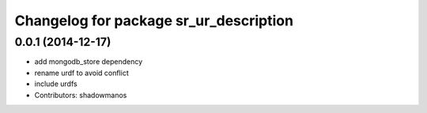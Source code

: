 ^^^^^^^^^^^^^^^^^^^^^^^^^^^^^^^^^^^^^^^
Changelog for package sr_ur_description
^^^^^^^^^^^^^^^^^^^^^^^^^^^^^^^^^^^^^^^

0.0.1 (2014-12-17)
------------------
* add mongodb_store dependency
* rename urdf to avoid conflict
* include urdfs
* Contributors: shadowmanos
